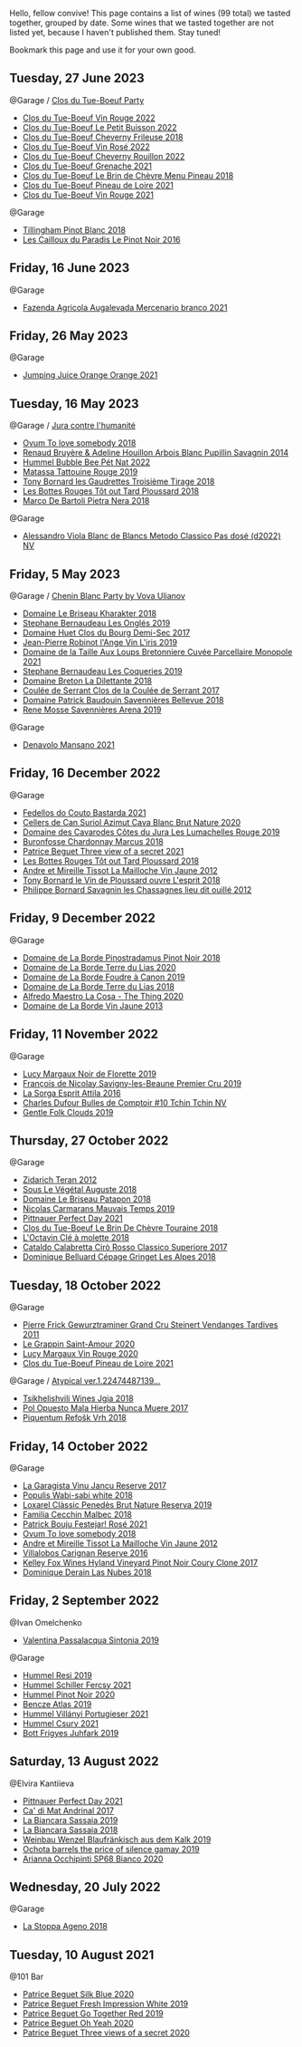 Hello, fellow convive! This page contains a list of wines (99 total) we tasted together, grouped by date. Some wines that we tasted together are not listed yet, because I haven't published them. Stay tuned!

Bookmark this page and use it for your own good.

** Tuesday, 27 June 2023

**** @Garage / [[barberry:/posts/2023-06-27-clos-du-tue-boeuf][Clos du Tue-Boeuf Party]]

- [[barberry:/wines/3d19c153-8338-4879-9f86-882b312f6ea4][Clos du Tue-Boeuf Vin Rouge 2022]]
- [[barberry:/wines/95e0ec05-1f0f-4b3a-ab38-c419340eba94][Clos du Tue-Boeuf Le Petit Buisson 2022]]
- [[barberry:/wines/171c39e5-a699-44d2-9f16-56e5a8a4b33e][Clos du Tue-Boeuf Cheverny Frileuse 2018]]
- [[barberry:/wines/2c8508da-073d-4c8b-984d-c6589ecf5bd6][Clos du Tue-Boeuf Vin Rosé 2022]]
- [[barberry:/wines/a52d80dc-df32-4f09-aab8-a282a7db1b40][Clos du Tue-Boeuf Cheverny Rouillon 2022]]
- [[barberry:/wines/70da4cb5-6bf9-4fba-b3c1-8c495aa4be57][Clos du Tue-Boeuf Grenache 2021]]
- [[barberry:/wines/6e694054-20c9-4a92-bd62-305742dd9f57][Clos du Tue-Boeuf Le Brin de Chèvre Menu Pineau 2018]]
- [[barberry:/wines/9c4c0af0-04d5-4e1c-aa3f-6e1321b7f19b][Clos du Tue-Boeuf Pineau de Loire 2021]]
- [[barberry:/wines/55f9514b-ac4d-4fd2-8df7-40aa9d077334][Clos du Tue-Boeuf Vin Rouge 2021]]

**** @Garage

- [[barberry:/wines/c5974f33-5917-4a82-b4b7-c130a686a175][Tillingham Pinot Blanc 2018]]
- [[barberry:/wines/a02196dc-8a44-4bc5-91e0-7a51816b9971][Les Cailloux du Paradis Le Pinot Noir 2016]]

** Friday, 16 June 2023

**** @Garage

- [[barberry:/wines/dc4e8325-8cb6-4d9a-a68a-3695a56388ad][Fazenda Agricola Augalevada Mercenario branco 2021]]

** Friday, 26 May 2023

**** @Garage

- [[barberry:/wines/4b7cfb23-6e89-4d48-a878-13b7d814b107][Jumping Juice Orange Orange 2021]]

** Tuesday, 16 May 2023

**** @Garage / [[barberry:/posts/2023-05-16-jura][Jura contre l'humanité]]

- [[barberry:/wines/68aa146e-d0bc-4688-8e46-9e4f7bfd3c26][Ovum To love somebody 2018]]
- [[barberry:/wines/e4351bcf-6fd6-4b71-b3ac-acf63e9c45e1][Renaud Bruyère & Adeline Houillon Arbois Blanc Pupillin Savagnin 2014]]
- [[barberry:/wines/8055f252-7ce7-46e9-95e3-28e386d0ae21][Hummel Bubble Bee Pét Nat 2022]]
- [[barberry:/wines/a36b4d58-afe8-4fed-88ae-1d9b582e97dc][Matassa Tattouine Rouge 2019]]
- [[barberry:/wines/18504209-097a-41cc-b6ac-e1cf5d449b37][Tony Bornard les Gaudrettes Troisième Tirage 2018]]
- [[barberry:/wines/3e07d3ab-d122-4eee-94dd-0770a526125b][Les Bottes Rouges Tôt out Tard Ploussard 2018]]
- [[barberry:/wines/c2a1ba1f-6ed7-4c0f-bcd3-a497501d5912][Marco De Bartoli Pietra Nera 2018]]

**** @Garage

- [[barberry:/wines/c44832eb-c5eb-44e8-891b-7d0dde919a61][Alessandro Viola Blanc de Blancs Metodo Classico Pas dosé (d2022) NV]]

** Friday,  5 May 2023

**** @Garage / [[barberry:/posts/2023-05-05-chenin-blanc][Chenin Blanc Party by Vova Ulianov]]

- [[barberry:/wines/69b6a7f9-4741-49e1-9804-2a90b3f177cc][Domaine Le Briseau Kharakter 2018]]
- [[barberry:/wines/6b86dd6e-8d5c-4bba-9ef3-d86a42cd0fe2][Stephane Bernaudeau Les Onglés 2019]]
- [[barberry:/wines/5cc200a2-74dc-4d09-915f-bc4240a5c15f][Domaine Huet Clos du Bourg Demi-Sec 2017]]
- [[barberry:/wines/cbe859e6-edcd-41a3-9d72-3a4bfb4be7bc][Jean-Pierre Robinot l'Ange Vin L'iris 2019]]
- [[barberry:/wines/2e3a144b-504a-4d4d-83d6-8551084cbed2][Domaine de la Taille Aux Loups Bretonniere Cuvée Parcellaire Monopole 2021]]
- [[barberry:/wines/37112ddf-9b53-4c56-8e36-c71002ea06ab][Stephane Bernaudeau Les Coqueries 2019]]
- [[barberry:/wines/30e2bafe-08f1-45a1-b7f4-91d93b5e1488][Domaine Breton La Dilettante 2018]]
- [[barberry:/wines/256ef92e-de3a-4f87-b669-041175420aa6][Coulée de Serrant Clos de la Coulée de Serrant 2017]]
- [[barberry:/wines/01025fcf-ae2c-4a42-8d0e-1b6d9c5207cf][Domaine Patrick Baudouin Savennières Bellevue 2018]]
- [[barberry:/wines/ae9964d3-35ea-41d6-ba06-cebdc91f52fc][Rene Mosse Savennières Arena 2019]]

**** @Garage

- [[barberry:/wines/da4e356a-f465-4ba5-996c-2f97a9dab5f7][Denavolo Mansano 2021]]

** Friday, 16 December 2022

**** @Garage

- [[barberry:/wines/ce0741d1-bf10-4ec2-994d-a86a062bea58][Fedellos do Couto Bastarda 2021]]
- [[barberry:/wines/d7463ff5-e6fb-4f8e-9b34-e4c3da51157a][Cellers de Can Suriol Azimut Cava Blanc Brut Nature 2020]]
- [[barberry:/wines/0e00caf9-100e-4789-a9aa-dbe00f82d8af][Domaine des Cavarodes Côtes du Jura Les Lumachelles Rouge 2019]]
- [[barberry:/wines/892e6330-5d64-47c5-ac84-90ef7be094bc][Buronfosse Chardonnay Marcus 2018]]
- [[barberry:/wines/a85a1ed5-61aa-48d6-8ef3-2a68e12e2378][Patrice Beguet Three view of a secret 2021]]
- [[barberry:/wines/3e07d3ab-d122-4eee-94dd-0770a526125b][Les Bottes Rouges Tôt out Tard Ploussard 2018]]
- [[barberry:/wines/d8cdf174-081b-47a2-8d6b-ef54288feae5][Andre et Mireille Tissot La Mailloche Vin Jaune 2012]]
- [[barberry:/wines/dae96f2e-0035-42dc-8678-b1caba56fe17][Tony Bornard le Vin de Ploussard ouvre L'esprit 2018]]
- [[barberry:/wines/e6abd222-5254-45ba-bba6-4eb328431065][Philippe Bornard Savagnin les Chassagnes lieu dit ouillé 2012]]

** Friday,  9 December 2022

**** @Garage

- [[barberry:/wines/edc0e148-49bc-463f-bbfe-bc4e7eaa708d][Domaine de La Borde Pinostradamus Pinot Noir 2018]]
- [[barberry:/wines/f1cff90d-27af-4f71-9694-956ca5b8c789][Domaine de La Borde Terre du Lias 2020]]
- [[barberry:/wines/0c1d7f5c-0ea5-4dab-be1e-34b319f49159][Domaine de La Borde Foudre à Canon 2019]]
- [[barberry:/wines/42e19eb9-8d28-44a8-a8e5-a034fc225ce4][Domaine de La Borde Terre du Lias 2018]]
- [[barberry:/wines/96039a14-48c5-427c-ba3e-1e0cb88c9a26][Alfredo Maestro La Cosa - The Thing 2020]]
- [[barberry:/wines/f2f86ca7-58c8-4afc-96ee-8a2485b26aa7][Domaine de La Borde Vin Jaune 2013]]

** Friday, 11 November 2022

**** @Garage

- [[barberry:/wines/98953414-b1c1-49cb-a48e-e4a0e2593565][Lucy Margaux Noir de Florette 2019]]
- [[barberry:/wines/9b2bfb0e-b377-4f9f-bf70-5e126943c6ef][François de Nicolay Savigny-les-Beaune Premier Cru 2019]]
- [[barberry:/wines/474939e8-1301-48d6-9227-cb9b57ad02be][La Sorga Esprit Attila 2016]]
- [[barberry:/wines/e0415878-d4b9-4d57-ac83-42ff34f90f86][Charles Dufour Bulles de Comptoir #10 Tchin Tchin NV]]
- [[barberry:/wines/7ea33477-856c-45c1-ad2e-85b3159aaca3][Gentle Folk Clouds 2019]]

** Thursday, 27 October 2022

**** @Garage

- [[barberry:/wines/2654fa1a-5b72-4b93-a583-95c94224deba][Zidarich Teran 2012]]
- [[barberry:/wines/05cba79e-1b1a-4498-8e2e-80edc30e678d][Sous Le Végétal Auguste 2018]]
- [[barberry:/wines/e6552fb9-5d4d-4b28-a5bd-86add75d2949][Domaine Le Briseau Patapon 2018]]
- [[barberry:/wines/2ed14445-f42a-4213-8805-5fde9e011dcf][Nicolas Carmarans Mauvais Temps 2019]]
- [[barberry:/wines/9de8ffb2-0758-48cf-b43c-5ec7a2010661][Pittnauer Perfect Day 2021]]
- [[barberry:/wines/697a50e3-196c-48c3-b531-f3879dd9b694][Clos du Tue-Boeuf Le Brin De Chèvre Touraine 2018]]
- [[barberry:/wines/b95bd411-5f4c-47b9-a460-302550f58594][L'Octavin Clé à molette 2018]]
- [[barberry:/wines/e1619879-8376-4b01-ba2a-8bacc0ad01e2][Cataldo Calabretta Cirò Rosso Classico Superiore 2017]]
- [[barberry:/wines/9de3da25-842b-4366-810b-a5584112ef0e][Dominique Belluard Cépage Gringet Les Alpes 2018]]

** Tuesday, 18 October 2022

**** @Garage

- [[barberry:/wines/451f1ee5-b3fb-4b4b-b42e-2057a10bc3af][Pierre Frick Gewurztraminer Grand Cru Steinert Vendanges Tardives 2011]]
- [[barberry:/wines/b94d081f-a83f-422f-84be-250038aac53b][Le Grappin Saint-Amour 2020]]
- [[barberry:/wines/62a4a5f1-f9f5-4987-aaeb-009102fb83a9][Lucy Margaux Vin Rouge 2020]]
- [[barberry:/wines/9c4c0af0-04d5-4e1c-aa3f-6e1321b7f19b][Clos du Tue-Boeuf Pineau de Loire 2021]]

**** @Garage / [[barberry:/posts/2022-10-18-atypical][Atypical ver.1.22474487139...]]

- [[barberry:/wines/5dc6ba4f-1e46-4feb-8b6e-4ab6ae31a614][Tsikhelishvili Wines Jgia 2018]]
- [[barberry:/wines/30182631-b531-4eb1-8a87-01383c8dc4a3][Pol Opuesto Mala Hierba Nunca Muere 2017]]
- [[barberry:/wines/86783d66-c9b9-41ca-95e1-f2d214198157][Piquentum Refošk Vrh 2018]]

** Friday, 14 October 2022

**** @Garage

- [[barberry:/wines/af5f10f3-a2a0-4f25-997a-6a5c6b81159c][La Garagista Vinu Jancu Reserve 2017]]
- [[barberry:/wines/3e3afebf-0122-4708-86af-46c1f53b4078][Populis Wabi-sabi white 2018]]
- [[barberry:/wines/2616849c-0e41-49f1-b769-12eb4a02a413][Loxarel Clàssic Penedès Brut Nature Reserva 2019]]
- [[barberry:/wines/5bea4ba4-aaef-402e-9bd0-f8ad5da2c5e3][Familia Cecchin Malbec 2018]]
- [[barberry:/wines/eb0e3f46-1417-4e4d-acc5-1fe5e6650a48][Patrick Bouju Festejar! Rosé 2021]]
- [[barberry:/wines/68aa146e-d0bc-4688-8e46-9e4f7bfd3c26][Ovum To love somebody 2018]]
- [[barberry:/wines/d8cdf174-081b-47a2-8d6b-ef54288feae5][Andre et Mireille Tissot La Mailloche Vin Jaune 2012]]
- [[barberry:/wines/8d4f1f71-ee82-481b-a9a1-6cf5e03e00d9][Villalobos Carignan Reserve 2016]]
- [[barberry:/wines/4a5c59e8-9273-4dc8-a6de-9af531084fd1][Kelley Fox Wines Hyland Vineyard Pinot Noir Coury Clone 2017]]
- [[barberry:/wines/0eee744d-c822-471a-8a3f-ba0c7d452893][Dominique Derain Las Nubes 2018]]

** Friday,  2 September 2022

**** @Ivan Omelchenko

- [[barberry:/wines/39a934ab-0f33-4466-894b-72d822ce15d4][Valentina Passalacqua Sintonia 2019]]

**** @Garage

- [[barberry:/wines/c0acd31a-42df-449b-8667-24de166fe520][Hummel Resi 2019]]
- [[barberry:/wines/3171f223-b386-4b4f-9870-ede738f53f7a][Hummel Schiller Fercsy 2021]]
- [[barberry:/wines/0901f1a7-fea8-4940-a90e-d3471e665a55][Hummel Pinot Noir 2020]]
- [[barberry:/wines/b564a7b1-37b0-48c2-b781-16103bc016c1][Bencze Atlas 2019]]
- [[barberry:/wines/4bac6da8-95e1-4c49-bcfc-f7b8e672d543][Hummel Villányi Portugieser 2021]]
- [[barberry:/wines/be2a9fd4-3b19-4e77-bf63-23e1a04a2ca4][Hummel Csury 2021]]
- [[barberry:/wines/6bc9fea8-41bf-4e23-a34a-c0f80a5017e6][Bott Frigyes Juhfark 2019]]

** Saturday, 13 August 2022

**** @Elvira Kantiieva

- [[barberry:/wines/9de8ffb2-0758-48cf-b43c-5ec7a2010661][Pittnauer Perfect Day 2021]]
- [[barberry:/wines/3bbce93c-f276-4b2e-9992-122e946891e0][Ca' di Mat Andrinal 2017]]
- [[barberry:/wines/2d3c1ace-271e-4b2a-80e5-0579c356e025][La Biancara Sassaia 2019]]
- [[barberry:/wines/14bfdb67-e5c3-48cb-b555-5f0acf303b79][La Biancara Sassaia 2018]]
- [[barberry:/wines/bcf84367-38ec-4954-87d8-32b3a541d067][Weinbau Wenzel Blaufränkisch aus dem Kalk 2019]]
- [[barberry:/wines/e2282dba-1045-49a9-a806-631f570e0f0d][Ochota barrels the price of silence gamay 2019]]
- [[barberry:/wines/fe7baaab-b6e1-43c7-b475-2fbacc3e84d4][Arianna Occhipinti SP68 Bianco 2020]]

** Wednesday, 20 July 2022

**** @Garage

- [[barberry:/wines/300f65a6-f3a7-413d-8e8f-4b06abb5f11d][La Stoppa Ageno 2018]]

** Tuesday, 10 August 2021

**** @101 Bar

- [[barberry:/wines/70d061f4-9ef9-4c2e-835f-154c08d37a54][Patrice Beguet Silk Blue 2020]]
- [[barberry:/wines/805e6758-4d6a-4c21-9ab4-4045e6ea446c][Patrice Beguet Fresh Impression White 2019]]
- [[barberry:/wines/1f7e5557-18aa-4054-a674-9b5f5edfdf19][Patrice Beguet Go Together Red 2019]]
- [[barberry:/wines/67648a12-7d2c-481b-ba2f-707213642f7c][Patrice Beguet Oh Yeah 2020]]
- [[barberry:/wines/e59e3ee3-cfb8-4f3d-8df3-8001d244a624][Patrice Beguet Three views of a secret 2020]]

